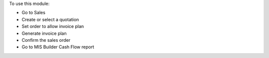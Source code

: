 To use this module:

* Go to Sales
* Create or select a quotation
* Set order to allow invoice plan
* Generate invoice plan
* Confirm the sales order
* Go to MIS Builder Cash Flow report
